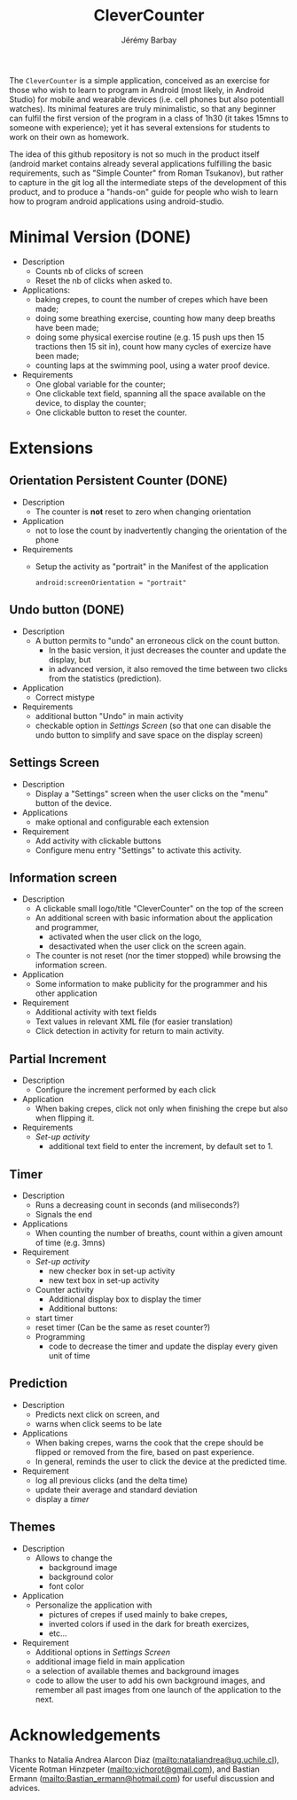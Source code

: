 #+TITLE: CleverCounter
#+DESCRIPTION: A simple app to count stuff (from crepes cooked to breath and exercises), with some clever options. 
#+AUTHOR: Jérémy Barbay
#+EMAIL: jeremy@barbay.cl
#+CATEGORY: Android Application

The =CleverCounter= is a simple application, conceived as an exercise for those who wish to learn to program in Android (most likely, in Android Studio) for mobile and wearable devices (i.e. cell phones but also potentiall watches).  Its minimal features are truly minimalistic, so that any beginner can fulfil the first version of the program in a class of 1h30 (it takes 15mns to someone with experience); yet it has several extensions for students to work on their own as homework.

The idea of this github repository is not so much in the product itself (android market contains already several applications fulfilling the basic requirements, such as "Simple Counter" from Roman Tsukanov), but rather to capture in the git log all the intermediate steps of the development of this product, and to produce a "hands-on" guide for people who wish to learn how to program android applications using android-studio.

* Minimal Version (DONE)

  #+BEGIN_HTML
  <CENTER>
  <A HREF="screenShotSimpleVersion.jpg"><IMG SRC="screenShotSimpleVersion_small.jpg"></A>
</CENTER>
  #+END_HTML

  * Description
    - Counts nb of clicks of screen
    - Reset the nb of clicks when asked to.
  * Applications:
    - baking crepes, to count the number of crepes which have been made;
    - doing some breathing exercise, counting how many deep breaths have been made;
    - doing some physical exercise routine (e.g. 15 push ups then 15 tractions then 15 sit in), count how many cycles of exercize have been made;
    - counting laps at the swimming pool, using a water proof device.
  * Requirements
    - One global variable for the counter;
    - One clickable text field, spanning all the space available on the device, to display the counter;
    - One clickable button to reset the counter.
* Extensions
** Orientation Persistent Counter (DONE)
  * Description
    - The counter is *not* reset to zero when changing orientation
  * Application
    - not to lose the count by inadvertently changing the orientation of the phone 
  * Requirements
    - Setup the activity as "portrait" in the Manifest of the application
      #+BEGIN_SRC 
        android:screenOrientation = "portrait"      
      #+END_SRC
** Undo button (DONE)
  * Description
    - A button permits to "undo" an erroneous click on the count button.
      - In the basic version, it just decreases the counter and update the display, but
      - in advanced version, it also removed the time between two clicks from the statistics (prediction).
  * Application
    - Correct mistype
  * Requirements
    - additional button "Undo" in main activity
    - checkable option in [[*Settings%20Screen][Settings Screen]]
      (so that one can disable the undo button to simplify and save space on the display screen) 
** Settings Screen
  * Description
    - Display a "Settings" screen when the user clicks on the "menu" button of the device.
  * Applications
    - make optional and configurable each extension
  * Requirement
    - Add activity with clickable buttons
    - Configure menu entry "Settings" to activate this activity.
** Information screen
  * Description 
    - A clickable small logo/title "CleverCounter" on the top of the screen
    - An additional screen with basic information about the application and programmer,
      - activated when the user click on the logo,
      - desactivated when the user click on the screen again.
    - The counter is not reset (nor the timer stopped) while browsing the information screen.
  * Application
    - Some information to make publicity for the programmer and his other application
  * Requirement
    - Additional activity with text fields
    - Text values in relevant XML file (for easier translation)
    - Click detection in activity for return to main activity.
** Partial Increment
  * Description
    - Configure the increment performed by each click 
  * Application
    - When baking crepes, click not only when finishing the crepe but also when flipping it.
  * Requirements
    - [[*Settings%20Screen][Set-up activity]]
      - additional text field to enter the increment, by default set to 1.
** Timer
  * Description
    - Runs a decreasing count in seconds (and miliseconds?)
    - Signals the end
  * Applications
    - When counting the number of breaths, count within a given amount of time (e.g. 3mns)
  * Requirement
    - [[*Settings%20Screen][Set-up activity]]
      - new checker box in set-up activity
      - new text box in set-up activity
    - Counter activity
      - Additional display box to display the timer
      - Additional buttons:
	- start timer
	- reset timer (Can be the same as reset counter?)
    - Programming
      - code to decrease the timer and update the display every given unit of time
** Prediction
  * Description
    - Predicts next click on screen, and
    - warns when click seems to be late
  * Applications
    - When baking crepes, warns the cook that the crepe should be flipped or removed from the fire, based on past experience.
    - In general, reminds the user to click the device at the predicted time.
  * Requirement
    - log all previous clicks (and the delta time)
    - update their average and standard deviation
    - display a [[*Timer][timer]] 
** Themes
  * Description
    - Allows to change the
      - background image
      - background color
      - font color
  * Application
    - Personalize the application with
      - pictures of crepes if used mainly to bake crepes,
      - inverted colors if used in the dark for breath exercizes,
      - etc...
  * Requirement
    - Additional options in [[*Settings%20Screen][Settings Screen]]
    - additional image field in main application
    - a selection of available themes and background images
    - code to allow the user to add his own background images, and remember all past images from one launch of the application to the next.
* Acknowledgements
   Thanks to Natalia Andrea Alarcon Diaz (mailto:nataliandrea@ug.uchile.cl), Vicente Rotman Hinzpeter (mailto:vichorot@gmail.com), and Bastian Ermann (mailto:Bastian_ermann@hotmail.com) for useful discussion and advices.
